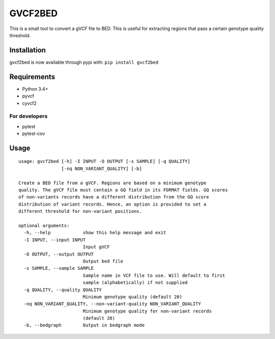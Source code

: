 GVCF2BED
========

This is a small tool to convert a gVCF file to BED. This is useful for
extracting regions that pass a certain genotype quality threshold.

Installation
------------

gvcf2bed is now available through pypi with: ``pip install gvcf2bed``

Requirements
------------

-  Python 3.4+
-  pyvcf
-  cyvcf2

For developers
~~~~~~~~~~~~~~

-  pytest
-  pytest-cov

Usage
-----

::

    usage: gvcf2bed [-h] -I INPUT -O OUTPUT [-s SAMPLE] [-q QUALITY]
                    [-nq NON_VARIANT_QUALITY] [-b]

    Create a BED file from a gVCF. Regions are based on a minimum genotype
    quality. The gVCF file must contain a GQ field in its FORMAT fields. GQ scores
    of non-variants records have a different distribution from the GQ score
    distribution of variant records. Hence, an option is provided to set a
    different threshold for non-variant positions.

    optional arguments:
      -h, --help            show this help message and exit
      -I INPUT, --input INPUT
                            Input gVCF
      -O OUTPUT, --output OUTPUT
                            Output bed file
      -s SAMPLE, --sample SAMPLE
                            Sample name in VCF file to use. Will default to first
                            sample (alphabetically) if not supplied
      -q QUALITY, --quality QUALITY
                            Minimum genotype quality (default 20)
      -nq NON_VARIANT_QUALITY, --non-variant-quality NON_VARIANT_QUALITY
                            Minimum genotype quality for non-variant records
                            (default 20)
      -b, --bedgraph        Output in bedgraph mode

